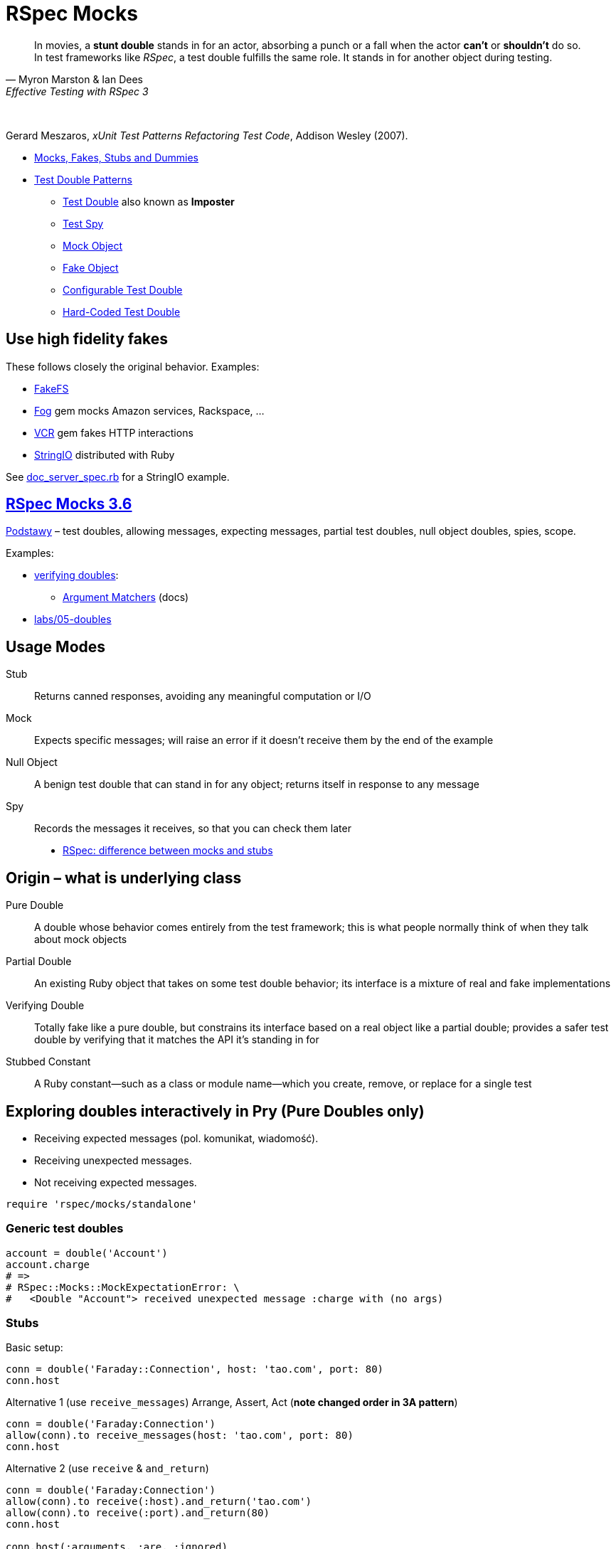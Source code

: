 # RSpec Mocks
:source-highlighter: pygments
:pygments-style: pastie
:icons: font
:experimental:
:imagesdir: ./images

[quote, Myron Marston & Ian Dees, Effective Testing with RSpec 3]
____
In movies, a *stunt double* stands in for an actor, absorbing a punch or a fall
when the actor *can’t* or *shouldn’t* do so. In test frameworks like _RSpec_,
a test double fulfills the same role. It stands in for another object during
testing.
____

{nbsp}

Gerard Meszaros, _xUnit Test Patterns Refactoring Test Code_, Addison Wesley (2007).

* http://xunitpatterns.com/Mocks,%20Fakes,%20Stubs%20and%20Dummies.html[Mocks, Fakes, Stubs and Dummies]
* http://xunitpatterns.com/Test%20Double%20Patterns.html[Test Double Patterns]
** http://xunitpatterns.com/Test%20Double.html[Test Double] also known as *Imposter*
** http://xunitpatterns.com/Test%20Spy.html[Test Spy]
** http://xunitpatterns.com/Mock%20Object.html[Mock Object]
** http://xunitpatterns.com/Fake%20Object.html[Fake Object]
** http://xunitpatterns.com/Configurable%20Test%20Double.html[Configurable Test Double]
** http://xunitpatterns.com/Hard-Coded%20Test%20Double.html[Hard-Coded Test Double]

## Use high fidelity fakes

These follows closely the original behavior. Examples:

* https://github.com/fakefs/fakefs[FakeFS]
* https://github.com/fog/fog[Fog] gem mocks Amazon services, Rackspace, …
* https://github.com/vcr/vcr[VCR] gem fakes HTTP interactions
* https://ruby-doc.org/stdlib-2.4.2/libdoc/stringio/rdoc/index.html[StringIO] distributed with Ruby

See link:spec/doc_server_spec.rb[doc_server_spec.rb] for a StringIO example.


## https://relishapp.com/rspec/rspec-mocks/v/3-6/docs/basics/scope[RSpec Mocks 3.6]

https://relishapp.com/rspec/rspec-mocks/v/3-6/docs/basics[Podstawy] –
test doubles, allowing messages, expecting messages, partial test doubles,
null object doubles, spies, scope.

Examples:

* link:spec/verifying_doubles.rb[verifying doubles]:
** link:https://github.com/rspec/rspec-mocks#argument-matchers[Argument Matchers] (docs)
* link:https://github.com/egzamin/tar/tree/master/labs/05-doubles[labs/05-doubles]


## Usage Modes

Stub:: Returns canned responses, avoiding any meaningful computation or I/O
Mock:: Expects specific messages; will raise an error if it doesn’t receive them by the end of the example
Null Object:: A benign test double that can stand in for any object; returns itself in response to any message
Spy:: Records the messages it receives, so that you can check them later

* http://rubyblog.pro/2017/10/rspec-difference-between-mocks-and-stubs[RSpec: difference between mocks and stubs]


## Origin – what is underlying class

Pure Double:: A double whose behavior comes entirely from the test framework; this is what people normally think of when they talk about mock objects
Partial Double:: An existing Ruby object that takes on some test double behavior; its interface is a mixture of real and fake implementations
Verifying Double:: Totally fake like a pure double, but constrains its interface based on a real object like a partial double; provides a safer test double by verifying that it matches the API it’s standing in for
Stubbed Constant:: A Ruby constant—such as a class or module name—which you create, remove, or replace for a single test


## Exploring doubles interactively in Pry (Pure Doubles only)

* Receiving expected messages (pol. komunikat, wiadomość).
* Receiving unexpected messages.
* Not receiving expected messages.

```ruby
require 'rspec/mocks/standalone'
```


### Generic test doubles

```ruby
account = double('Account')
account.charge
# =>
# RSpec::Mocks::MockExpectationError: \
#   <Double "Account"> received unexpected message :charge with (no args)
```


### Stubs

Basic setup:

```ruby
conn = double('Faraday::Connection', host: 'tao.com', port: 80)
conn.host
```

Alternative 1 (use `receive_messages`) Arrange, Assert, Act (*note changed order in 3A pattern*)

```ruby
conn = double('Faraday:Connection')
allow(conn).to receive_messages(host: 'tao.com', port: 80)
conn.host
```

Alternative 2 (use `receive` & `and_return`)
```ruby
conn = double('Faraday:Connection')
allow(conn).to receive(:host).and_return('tao.com')
allow(conn).to receive(:port).and_return(80)
conn.host

conn.host(:arguments, :are, :ignored)
conn.host(:blocks, :are, :ignored) { :ignored }
```


### Mocks

```ruby
conn = double('Faraday:Connection')
expect(conn).to receive(:path_prefix)
conn.path_prefix('/login')

RSpec::Mocks.verify
# =>
# RSpec::Mocks::MockExpectationError: \
#   (Double "Faraday:Connection").path_prefix(*(any args))
```

Opposite behavior.

```ruby
conn = double('Faraday:Connection')
expect(conn).not_to receive(:path_prefix)

RSpec::Mocks.verify
# =>
# {}
```


### Null Objects

Forgiving any send message.

```ruby
bob = double('Programmer').as_null_object
bob.eat(:pizza).code(:app).eat(:lazagnia).relax
```


### Spies

```ruby
class RomanNumeral
  attr_reader :n
  def initialize(n)
    @n = n.to_s
  end
  def to_roman
    'LIX'
  end
end
RomanNumeral.new(59).to_roman
```

A kind of backward Arrange/Act/Assert pattern.

```ruby
s = double('RomanNumeral')      # Arrange
expect(s).to receive(:to_roman) # Assert
s.to_roman                      # Act

RSpec::Mocks.verify
```

Restoring traditional flow with spies (`receive` => `have_received`)

```ruby
s1 = double('RomanNumeral')            # Arrange
allow(s1).to receive(:to_roman)
s1.to_roman                            # Act
expect(s1).to have_received(:to_roman) # Assert
```

or convert to Null Object

```ruby
s2 = double('RomanNumeral').as_null_object # Arrange
s2.to_roman                                # Act
expect(s2).to have_received(:to_roman)     # Assert
```

or use `spy` to better express intentions in code

```ruby
s3 = spy('RomanNumeral')               # Arrange
s3.to_roman                            # Act
expect(s3).to have_received(:to_roman) # Assert
```


## Origins: Pure, Partial & Verifying Doubles

* Receiving expected messages (pol. komunikat, wiadomość).
* Receiving unexpected messages.
* Not receiving expected messages.

Use standalone mode.

```ruby
require 'rspec/mocks/standalone'
```

### Partial Doubles

Add mocking/stubbing to existing ruby objects.

```ruby
random = Random.new
random.rand

allow(random).to receive(:rand).and_return(0.1234)
random.rand
```

```ruby
Dir.mktmpdir

allow(Dir).to receive(:mktmpdir).and_yield('/tmp/xyz-1234')
Dir.mktmpdir { |dir| puts "#{dir}" }
expect(Dir).to have_received(:mktmpdir) # use partial double as Spy

RSpec::Mocks.teardown

Dir.mktmpdir { |dir| puts "#{dir}" }
```


### Verifying Doubles

Mocking the class didn’t exist.

Without verification:

```ruby
account = double('Account')
allow(account).to receive(:bank_charge)
```

With verification:

```ruby
account = instance_double('Account')
allow(account).to receive(:charge)
```


### Try yourself

* A guided exercise
  https://github.com/rspec-3-book/book-code/tree/master/13-understanding-test-doubles/exercises[Nuances of verifying doubles].


## Expecting arguments

Most of the test doubles you’ve created will accept any input.

* https://github.com/rspec/rspec-mocks#expecting-arguments[Expecting Arguments]

```ruby
movie = double('Jurassic Park')

# constraining arguments
allow(movie).to receive(:record_review).with(/classic/i, 5)
movie.record_review('Classic thriller', 5)

movie.record_review('Classic thriller', 4)
movie.record_review('Great thriller', 5)

movie2 = double('Jurassic Park 2')

# argument placeholders: anything, any_args, no_args, duck_type
#   http://rspec.info/documentation/3.4/rspec-mocks/RSpec/Mocks/ArgumentMatchers.html
allow(movie2).to receive(:review).with(anything)

movie2.review('Great SF adventure')
movie2.review('Captivating special effect', 4)
```

See docs for more: how many times a method gets called, hash and keyword arguments.


## Expecting Responses

When you *allow* or *expect* a message on a test double without specifying how
it responds, RSpec provides a simple implementation that just returns *nil*.

* https://github.com/rspec/rspec-mocks#setting-responses[Setting Responses]

```ruby
require 'rspec/mocks/standalone'

# fake implementation for these arguments
allow(File).to receive(:read).with('/etc/sudoers').and_raise('Odmówiono dostępu')
File.read '/etc/sudoers'

# fallback to the original implementation
allow(File).to receive(:read).and_call_original
File.read '/etc/sudoers'

# modify the return value
allow(File).to receive(:readlines).and_wrap_original do |original|
  content = original.call('/etc/passwd')
  content.take 13
end
File.readlines '/etc/passwd'
```

